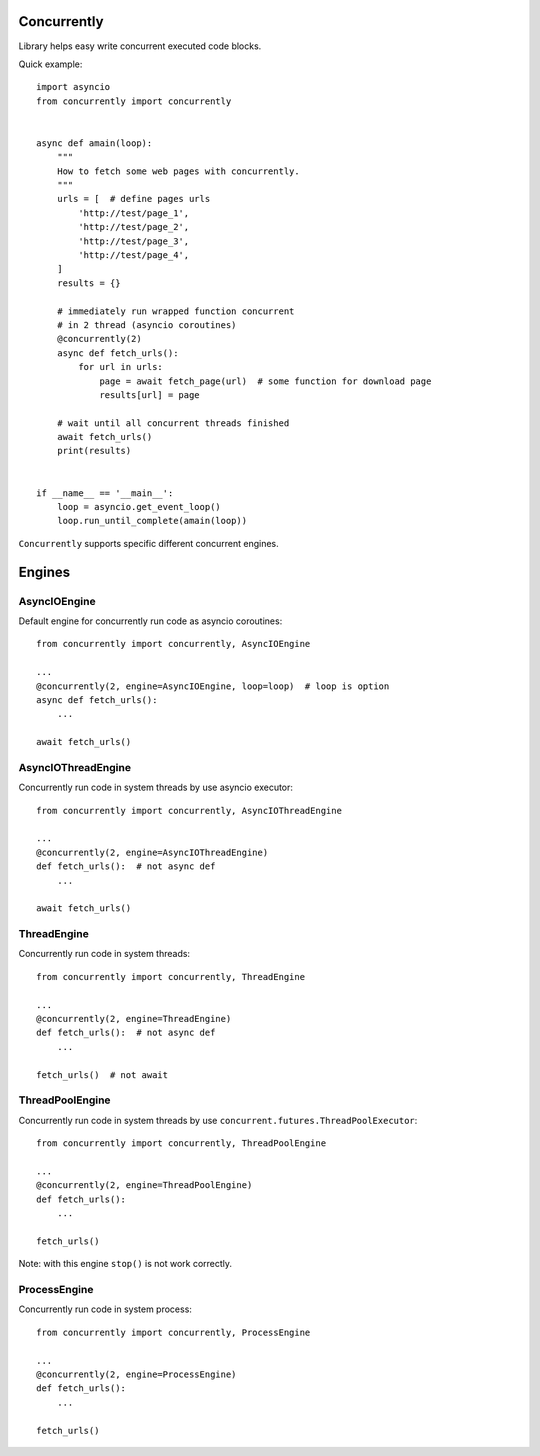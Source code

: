 .. -*- mode: rst -*-

.. image:: https://travis-ci.org/sirkonst/concurrently.svg?branch=master
    :alt: Build Status
    :target: https://travis-ci.org/sirkonst/concurrently

.. image:: https://coveralls.io/repos/github/sirkonst/concurrently/badge.svg?branch=master
    :alt: Code Coverage
    :target: https://coveralls.io/github/sirkonst/concurrently?branch=master

Concurrently
============

Library helps easy write concurrent executed code blocks.

Quick example::

    import asyncio
    from concurrently import concurrently


    async def amain(loop):
        """
        How to fetch some web pages with concurrently.
        """
        urls = [  # define pages urls
            'http://test/page_1',
            'http://test/page_2',
            'http://test/page_3',
            'http://test/page_4',
        ]
        results = {}

        # immediately run wrapped function concurrent
        # in 2 thread (asyncio coroutines)
        @concurrently(2)
        async def fetch_urls():
            for url in urls:
                page = await fetch_page(url)  # some function for download page
                results[url] = page

        # wait until all concurrent threads finished
        await fetch_urls()
        print(results)


    if __name__ == '__main__':
        loop = asyncio.get_event_loop()
        loop.run_until_complete(amain(loop))


``Concurrently`` supports specific different concurrent engines.

Engines
=======

AsyncIOEngine
-------------

Default engine for concurrently run code as asyncio coroutines::

    from concurrently import concurrently, AsyncIOEngine

    ...
    @concurrently(2, engine=AsyncIOEngine, loop=loop)  # loop is option
    async def fetch_urls():
        ...

    await fetch_urls()


AsyncIOThreadEngine
-------------------

Concurrently run code in system threads by use asyncio executor::

    from concurrently import concurrently, AsyncIOThreadEngine

    ...
    @concurrently(2, engine=AsyncIOThreadEngine)
    def fetch_urls():  # not async def
        ...

    await fetch_urls()


ThreadEngine
----------------

Concurrently run code in system threads::

    from concurrently import concurrently, ThreadEngine

    ...
    @concurrently(2, engine=ThreadEngine)
    def fetch_urls():  # not async def
        ...

    fetch_urls()  # not await


ThreadPoolEngine
----------------

Concurrently run code in system threads by use ``concurrent.futures.ThreadPoolExecutor``::

    from concurrently import concurrently, ThreadPoolEngine

    ...
    @concurrently(2, engine=ThreadPoolEngine)
    def fetch_urls():
        ...

    fetch_urls()


Note: with this engine ``stop()`` is not work correctly.


ProcessEngine
-------------

Concurrently run code in system process::

    from concurrently import concurrently, ProcessEngine

    ...
    @concurrently(2, engine=ProcessEngine)
    def fetch_urls():
        ...

    fetch_urls()
